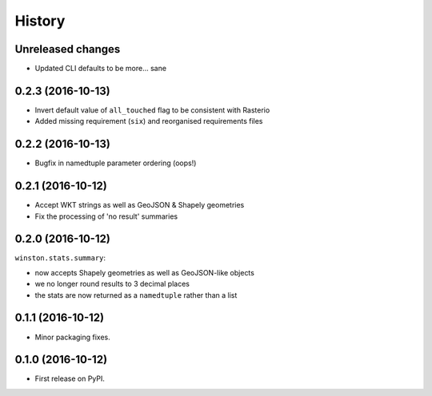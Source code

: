 =======
History
=======

Unreleased changes
------------------

* Updated CLI defaults to be more... sane

0.2.3 (2016-10-13)
------------------

* Invert default value of ``all_touched`` flag to be consistent with Rasterio
* Added missing requirement (``six``) and reorganised requirements files

0.2.2 (2016-10-13)
------------------

* Bugfix in namedtuple parameter ordering (oops!)

0.2.1 (2016-10-12)
------------------

* Accept WKT strings as well as GeoJSON & Shapely geometries
* Fix the processing of 'no result' summaries

0.2.0 (2016-10-12)
------------------

``winston.stats.summary``:

* now accepts Shapely geometries as well as GeoJSON-like objects
* we no longer round results to 3 decimal places
* the stats are now returned as a ``namedtuple`` rather than a list

0.1.1 (2016-10-12)
------------------

* Minor packaging fixes.

0.1.0 (2016-10-12)
------------------

* First release on PyPI.
